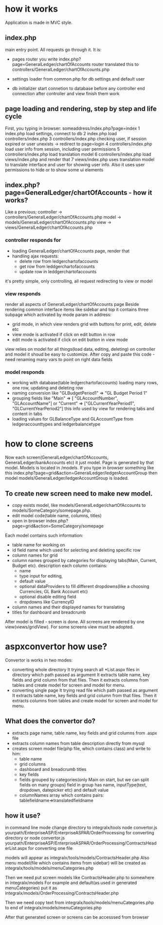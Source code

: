 * how it works
  Application is made in MVC style.
** index.php 
   main entry point. All requests go through it.
   It is:
   + pages router
     you write index.php?page=GeneralLedger/chartOfAccounts
     router translated this to controllers/GeneralLedger/chartOfAccounts.php

   + settings loader
     from common.php
     for db settings and default user

   + db initializer
     start connetion to database before any controller
     end connection after controller and view finish them work

** page loading and rendering, step by step and life cycle
   First, you typing in browser: someaddress/index.php?page=index
   1 index.php load settings, connect to db
   2 index.php load controllers/index.php
   3 controllers/index.php checking user, if session expired or user unexists -> redirect to page=login
   4 controllers/index.php load user info from session, including user permissions
   5 controllers/index.php load translation model
   6 controllers/index.php load views/index.php and render that
   7 views/index.php uses translation model to translate interface and user for showing user info. Also it uses 
     user permissions to hide or to show some ui elements

** index.php?page=GeneralLedger/chartOfAccounts - how it works?
   Like a previous;
   controller -> controllers/GeneralLedger/chartOfAccounts.php
   model -> models/GeneralLedger/chartOfAccounts.php
   view -> views/GeneralLedger/chartOfAccounts.php

*** controller responds for
    * loading GeneralLedger/chartOfAccounts page, render that
    * handling ajax requests:
      - delete row from ledgerchartofaccounts
      - get row from leddgerchartofaccounts
      - update row in leddgerchartofaccounts

    it's pretty simple, only controlling, all request redirecting to view or model
*** view responds
    render all aspects of GeneralLedger/chartOfAccounts page
    Beside rendering common interface items like sidebar and top it contains three subpage which activated by mode param in address:
    - grid
      mode, in which view renders grid with buttons for print, edit, delete etc
    - view
      mode is activated if click on edit button in row
    - edit
      mode is activated if click on edit button in view mode

   view relies on model for all things(load data, editing, deleting) on controller and model
   it shoud be easy to customize.
   After copy and paste this code - need renaming many vars to point on right data fields
*** model responds
    - working with database(table ledgerchartofaccounts)
      loading many rows, one row, updating and deleting row
    - naming conversion like "GLBudgetPeriod1" => "GL Budget Period 1"
    - grouping fields like  "Main" => [ "GLAccountNumber", "GLAccountName"] or "Current" => ["GLCurrentYearPeriod1", "GLCurrentYearPeriod2"]
      this info used by view for rendering tabs and content in tabs
    - loading values for GLBalanceType and GLAccountType from ledgeraccounttypes and ledgerbalancetype


* how to clone screens
  Now each screen(GeneralLedger/chartOfAccounts, GeneralLedger/bankAccounts etc) it just model. Page is generated by that model.
  Models is located in /models.
  If you type in browser something like this index.php?page=grid&action=GeneralLedger/ledgerAccountGroup
  then model models/GeneralLedger/ledgerAccountGroup is loaded.
**  To create new screen need to make new model. 
  
    + copy exists model, like models/GeneralLedger/chartOfAccounts to models/SomeCategory/somepage.php.
    + edit model code(table name, columns, titles)
    + open in browser index.php?page=grid&action=SomeCategory/somepage


    Each model contains such information:
  - table name for working on
  - id field name which used for selecting and deleting specific row
  - column names for grid
  - column names grouped by categories for displaying tabs(Main, Current, Budget etc).
    description each column contains:
    + name
    + type input for editing,
    + default value
    + optional dataProviders to fill different dropdowns(like a choosing Currencies, GL Bank Account etc)
    + optional disable editing field 
    + dropdowns like CurrencyID
  - column names and their displayed names for translating
  - titles for dashboard and breadcrumb
    
  After model is filled - screen is done.
  All screens are rendered by one view(views/gridView). For some screens view must be adopted.
  

* aspxconvertor how use?
  Convertor is works in two modes:
  + converting whole directory
    It trying search all *List.aspx files in directory which path passed as argument
    It extracts table name, key fields and grid column from that files.
    Then it extracts columns from tables and create model for screen and model for menu.
  + converting single page
    It trying read file which path passed as argument
    It extracts table name, key fields and grid column from that files.
    Then it extracts columns from tables and create model for screen and model for menu.
    
** What does the convertor do?
   + extracts page name, table name, key fields and grid columns from .aspx file
   + extracts column names from table description directly from mysql
   + creates screen model file(php file, which contains class) and write to him:
     - table name
     - grid columns
     - dashboard and breadcrumb titles
     - key fields
     - fields grouped by categories(only Main on start, but we can split fields on many groups)
       field in group has name, inputType(text, dropdown, datepicker etc) and default value
     - columnNames array which contains pairs:
       tablefieldname=>translatedfieldname

** how it use?
   in command line mode change directory to integralx/tools
   node convertor.js yourpath/EnterpriseASP/EnterpriseASPAR/OrderProcessing
   for converting directory
   or
   node convertor.js yourpath/EnterpriseASP/EnterpriseASPAR/OrderProcessing/ContractsHeaderList.aspx
   for converting one file
   
   models will appear as integralx/tools/models/ContractsHeader.php
   Also menu model(file which contains items from sidebar) will be created as integralx/tools/models/menuCategories.php

   Then we need put screen models like ContractsHeader.php to somewhere in integralx/models
   For example and default(as used in generated menuCategories) put it as integralx/models/OrderProcessing/ContractsHeader.php

   Then we need copy text from integralx/tools/models/menuCategories.php to end of integralx/models/menuCategories.php

   After that generated screen or screens can be accesssed from browser
